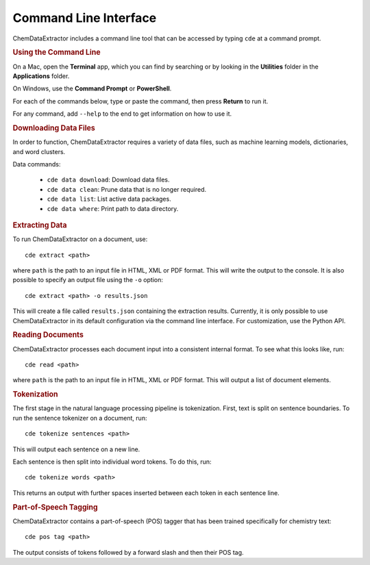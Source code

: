 =======================
Command Line Interface
=======================

ChemDataExtractor includes a command line tool that can be accessed by typing ``cde`` at a command prompt.

.. rubric:: Using the Command Line

On a Mac, open the **Terminal** app, which you can find by searching or by looking in the **Utilities** folder in the **Applications** folder.

On Windows, use the **Command Prompt** or **PowerShell**.

For each of the commands below, type or paste the command, then press **Return** to run it.

For any command, add ``--help`` to the end to get information on how to use it.

.. rubric:: Downloading Data Files

In order to function, ChemDataExtractor requires a variety of data files, such as machine learning models, dictionaries, and word clusters.

Data commands:

    * ``cde data download``: Download data files.
    * ``cde data clean``: Prune data that is no longer required.
    * ``cde data list``: List active data packages.
    * ``cde data where``: Print path to data directory.

.. rubric:: Extracting Data

To run ChemDataExtractor on a document, use::

    cde extract <path>

where ``path`` is the path to an input file in HTML, XML or PDF format. This will write the output to the console. It is also possible to specify an output file using the ``-o`` option::

    cde extract <path> -o results.json

This will create a file called ``results.json`` containing the extraction results. Currently, it is only possible to use ChemDataExtractor in its default configuration via the command line interface. For customization, use the Python API.

.. rubric:: Reading Documents

ChemDataExtractor processes each document input into a consistent internal format. To see what this looks like, run::

    cde read <path>

where ``path`` is the path to an input file in HTML, XML or PDF format. This will output a list of document elements.

.. rubric:: Tokenization

The first stage in the natural language processing pipeline is tokenization. First, text is split on sentence boundaries. To run the sentence tokenizer on a document, run::

    cde tokenize sentences <path>

This will output each sentence on a new line.

Each sentence is then split into individual word tokens. To do this, run::

    cde tokenize words <path>

This returns an output with further spaces inserted between each token in each sentence line.

.. rubric:: Part-of-Speech Tagging

ChemDataExtractor contains a part-of-speech (POS) tagger that has been trained specifically for chemistry text::

    cde pos tag <path>

The output consists of tokens followed by a forward slash and then their POS tag.
